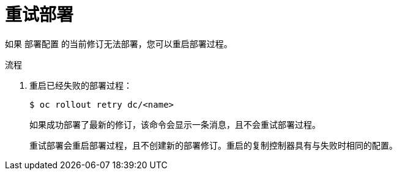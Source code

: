 // Module included in the following assemblies:
//
// * applications/deployments/managing-deployment-processes.adoc

:_content-type: PROCEDURE
[id="deployments-retrying-deployment_{context}"]
= 重试部署

如果 `部署配置` 的当前修订无法部署，您可以重启部署过程。

.流程

. 重启已经失败的部署过程：
+
[source,terminal]
----
$ oc rollout retry dc/<name>
----
+
如果成功部署了最新的修订，该命令会显示一条消息，且不会重试部署过程。
+
[注意]
====
重试部署会重启部署过程，且不创建新的部署修订。重启的复制控制器具有与失败时相同的配置。
====
